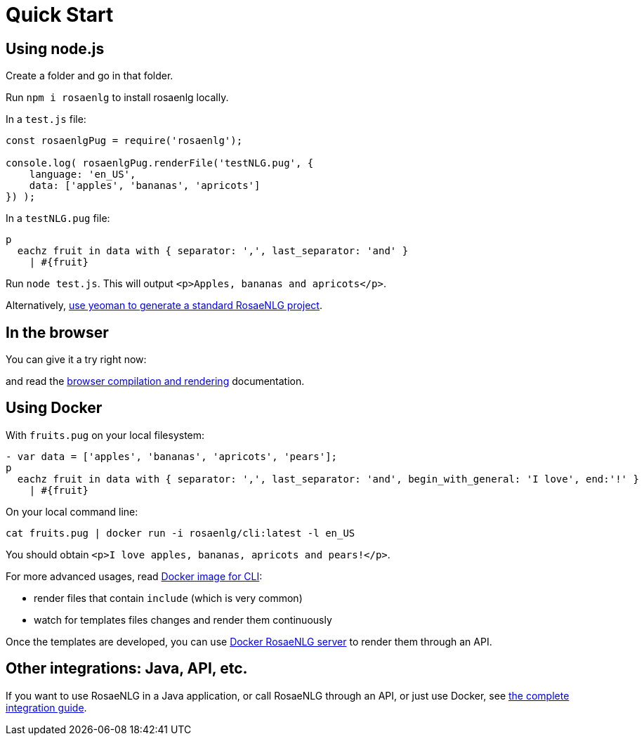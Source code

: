 // Copyright 2019 Ludan Stoecklé
// SPDX-License-Identifier: CC-BY-4.0
= Quick Start

[#nodejs]

== Using node.js

Create a folder and go in that folder.

Run `npm i rosaenlg` to install rosaenlg locally.

In a `test.js` file:
[source,javascript]
....
const rosaenlgPug = require('rosaenlg');

console.log( rosaenlgPug.renderFile('testNLG.pug', {
    language: 'en_US',
    data: ['apples', 'bananas', 'apricots']
}) );
....

In a `testNLG.pug` file:
....
p
  eachz fruit in data with { separator: ',', last_separator: 'and' }
    | #{fruit}
....

Run `node test.js`. This will output `<p>Apples, bananas and apricots</p>`.

Alternatively, xref:integration:project_generator.adoc[use yeoman to generate a standard RosaeNLG project].


== In the browser

You can give it a try right now:
++++
<script>
spawnEditor('en_US', 
`- var data = ['apples', 'bananas', 'apricots', 'pears'];
p
  eachz fruit in data with { separator: ',', last_separator: 'and', begin_with_general: 'I love', end:'!' }
    | #{fruit}
`, 'I love apples, bananas, apricots and pears!'
);
</script>
++++

and read the xref:integration:browser_ide.adoc[browser compilation and rendering] documentation.


anchor:docker[Docker]

== Using Docker

With `fruits.pug` on your local filesystem:
....
- var data = ['apples', 'bananas', 'apricots', 'pears'];
p
  eachz fruit in data with { separator: ',', last_separator: 'and', begin_with_general: 'I love', end:'!' }
    | #{fruit}
....

On your local command line:
[source,bash]
....
cat fruits.pug | docker run -i rosaenlg/cli:latest -l en_US
....

You should obtain `<p>I love apples, bananas, apricots and pears!</p>`.

For more advanced usages, read xref:integration:docker-cli.adoc[Docker image for CLI]:

* render files that contain `include` (which is very common)
* watch for templates files changes and render them continuously

Once the templates are developed, you can use xref:integration:node-server.adoc[Docker RosaeNLG server] to render them through an API.


== Other integrations: Java, API, etc.

If you want to use RosaeNLG in a Java application, or call RosaeNLG through an API, or just use Docker, see xref:integration:integration.adoc[the complete integration guide].
